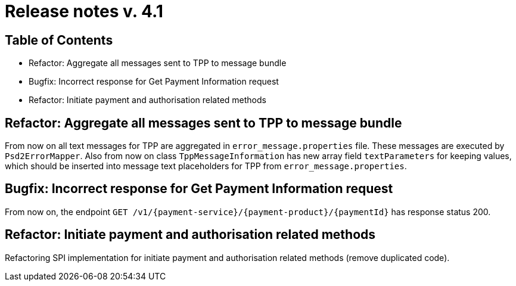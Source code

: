 = Release notes v. 4.1

== Table of Contents

* Refactor: Aggregate all messages sent to TPP to message bundle
* Bugfix: Incorrect response for Get Payment Information request
* Refactor: Initiate payment and authorisation related methods

== Refactor: Aggregate all messages sent to TPP to message bundle

From now on all text messages for TPP are aggregated in `error_message.properties` file. These messages are executed by
`Psd2ErrorMapper`. Also from now on class `TppMessageInformation` has new array field `textParameters` for keeping
values, which should be inserted into message text placeholders for TPP from `error_message.properties`.

== Bugfix: Incorrect response for Get Payment Information request

From now on, the endpoint `GET /v1/{payment-service}/{payment-product}/{paymentId}` has response status 200.

== Refactor: Initiate payment and authorisation related methods

Refactoring SPI implementation for initiate payment and authorisation related methods (remove duplicated code).